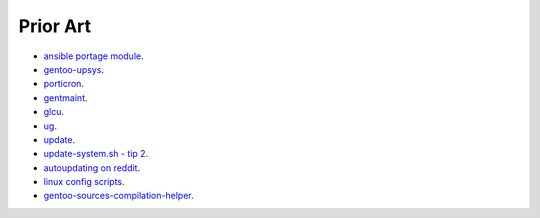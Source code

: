 =========
Prior Art
=========

* `ansible portage module <http://docs.ansible.com/ansible/portage_module.html>`_.
* `gentoo-upsys <https://github.com/Krishath/gentoo-upsys>`_.
* `porticron <https://github.com/gentoo/porticron>`_.
* `gentmaint <http://gentmaint.sourceforge.net/>`_.
* `glcu <http://www.panhorst.com/glcu/>`_.
* `ug <https://github.com/sidusnare/ug>`_.
* `update <http://weaver.gentooexperimental.org/update.html>`_.
* `update-system.sh - tip 2 <http://gentoovps.net/gentoo-portage-tips/>`_.
* `autoupdating on reddit <https://www.reddit.com/r/Gentoo/comments/3w2od1/update_gentoo_autoupdating/>`_.
* `linux config scripts <https://github.com/jappeace/linux-config/tree/master/scripts>`_.
* `gentoo-sources-compilation-helper <https://github.com/rewtnull/gentoo-sources-compilation-helper>`_.

